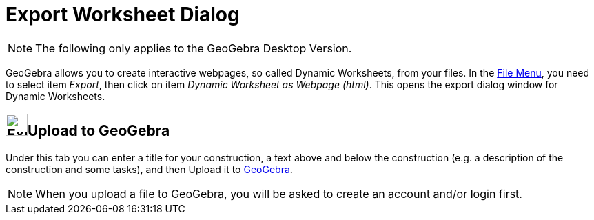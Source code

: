 = Export Worksheet Dialog
:page-en: Export_Worksheet_Dialog
ifdef::env-github[:imagesdir: /en/modules/ROOT/assets/images]

[NOTE]
====

The following only applies to the GeoGebra Desktop Version.

====

GeoGebra allows you to create interactive webpages, so called Dynamic Worksheets, from your files. In the
xref:/File_Menu.adoc[File Menu], you need to select item _Export_, then click on item _Dynamic Worksheet as Webpage
(html)_. This opens the export dialog window for Dynamic Worksheets.

== image:Export.png[Export.png,width=32,height=32]Upload to GeoGebra

Under this tab you can enter a title for your construction, a text above and below the construction (e.g. a description
of the construction and some tasks), and then [.kcode]#Upload# it to https://www.geogebra.org/[GeoGebra].

[NOTE]
====

When you upload a file to GeoGebra, you will be asked to create an account and/or login first.

====

